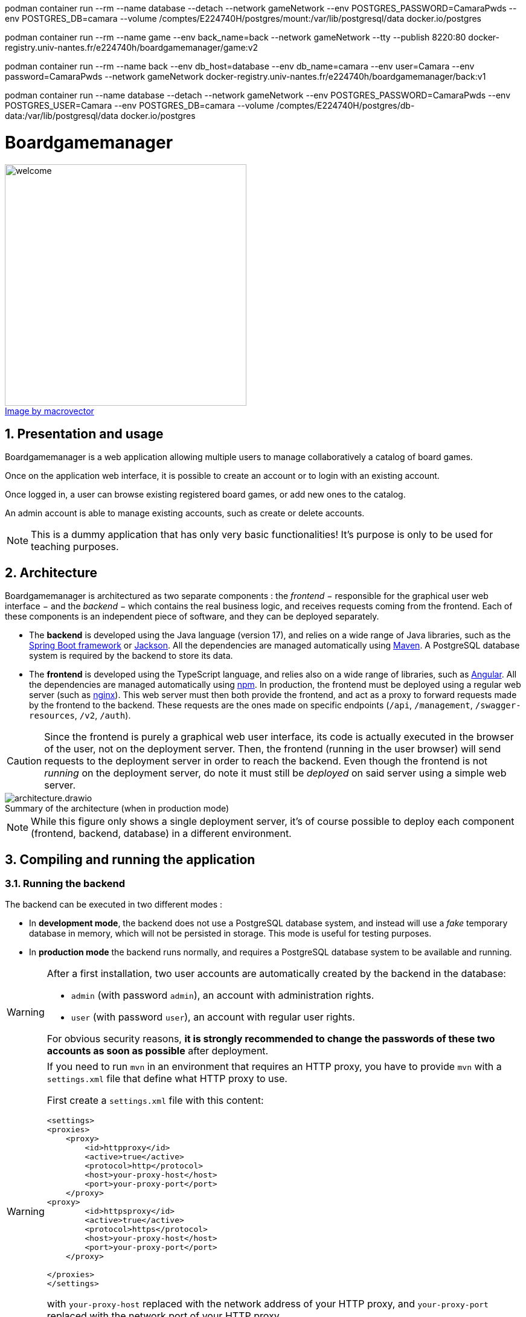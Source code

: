 podman container run --rm --name database --detach --network gameNetwork --env POSTGRES_PASSWORD=CamaraPwds --env POSTGRES_DB=camara --volume /comptes/E224740H/postgres/mount:/var/lib/postgresql/data docker.io/postgres

podman container run --rm --name game --env back_name=back --network gameNetwork --tty --publish 8220:80 docker-registry.univ-nantes.fr/e224740h/boardgamemanager/game:v2

podman container run --rm --name back --env db_host=database --env db_name=camara --env user=Camara --env password=CamaraPwds --network gameNetwork docker-registry.univ-nantes.fr/e224740h/boardgamemanager/back:v1

podman container run --name database --detach --network gameNetwork --env POSTGRES_PASSWORD=CamaraPwds --env POSTGRES_USER=Camara --env POSTGRES_DB=camara --volume /comptes/E224740H/postgres/db-data:/var/lib/postgresql/data docker.io/postgres



= Boardgamemanager
:sectnums:
:toc:
:icons: font
:figure-caption!:

.https://www.freepik.com/free-vector/board-games-people-isometric-set_6168565.htm#query=board%20games&position=2&from_view=keyword&track=ais"[Image by macrovector]
image::frontend/src/main/webapp/content/images/welcome.jpg[align=left,width=400]




== Presentation and usage

Boardgamemanager is a web application allowing multiple users to manage collaboratively a catalog of board games.

Once on the application web interface, it is possible to create an account or to login with an existing account.

Once logged in, a user can browse existing registered board games, or add new ones to the catalog.

An admin account is able to manage existing accounts, such as create or delete accounts.

NOTE: This is a dummy application that has only very basic functionalities!
It's purpose is only to be used for teaching purposes.

== Architecture

Boardgamemanager is architectured as two separate components : the _frontend_ − responsible for the graphical user web interface − and the _backend_ − which contains the real business logic, and receives requests coming from the frontend.
Each of these components is an independent piece of software, and they can be deployed separately.

- The *backend* is developed using the Java language (version 17), and relies on a wide range of Java libraries, such as the https://spring.io/projects/spring-boot[Spring Boot framework] or https://github.com/FasterXML/jackson[Jackson].
All the dependencies are managed automatically using https://maven.apache.org/[Maven].
A PostgreSQL database system is required by the backend to store its data.
- The *frontend* is developed using the TypeScript language, and relies also on a wide range of libraries, such as https://angular.io/[Angular].
All the dependencies are managed automatically using https://www.npmjs.com/[npm].
In production, the frontend must be deployed using a regular web server (such as https://www.nginx.com/[nginx]).
This web server must then both provide the frontend, and act as a proxy to forward requests made by the frontend to the backend.
These requests are the ones made on specific endpoints (`/api`, `/management`, `/swagger-resources`, `/v2`, `/auth`).

CAUTION: Since the frontend is purely a graphical web user interface, its code is actually executed in the browser of the user, not on the deployment server.
Then, the frontend (running in the user browser) will send requests to the deployment server in order to reach the backend.
Even though the frontend is not _running_ on the deployment server, do note it must still be _deployed_ on said server using a simple web server.

.Summary of the architecture (when in production mode)
image::docs/architecture.drawio.png[align=center]

NOTE: While this figure only shows a single deployment server, it's of course possible to deploy each component (frontend, backend, database) in a different environment.


== Compiling and running the application

=== Running the backend

The backend can be executed in two different modes :

- In *development mode*, the backend does not use a PostgreSQL database system, and instead will use a _fake_ temporary database in memory, which will not be persisted in storage.
This mode is useful for testing purposes.
- In *production mode* the backend runs normally, and requires a PostgreSQL database system to be available and running.

[WARNING]
====
After a first installation, two user accounts are automatically created by the backend in the database:

- `admin` (with password `admin`), an account with administration rights.
- `user` (with password `user`), an account with regular user rights.

For obvious security reasons, *it is strongly recommended to change the passwords of these two accounts as soon as possible* after deployment.
====


[WARNING]
====

If you need to run `mvn` in an environment that requires an HTTP proxy, you have to provide `mvn` with a `settings.xml` file that define what HTTP proxy to use.


First create a `settings.xml` file with this content:

```xml
<settings>
<proxies>
    <proxy>
        <id>httpproxy</id>
        <active>true</active>
        <protocol>http</protocol>
        <host>your-proxy-host</host>
        <port>your-proxy-port</port>
    </proxy>
<proxy>
        <id>httpsproxy</id>
        <active>true</active>
        <protocol>https</protocol>
        <host>your-proxy-host</host>
        <port>your-proxy-port</port>
    </proxy>

</proxies>
</settings>
```

with `your-proxy-host` replaced with the network address of your HTTP proxy, and `your-proxy-port` replaced with the network port of your HTTP proxy.

Then for all your commands that use `mvn` add the following option:

```
$ mvn --settings ./settings.xml … 
```

====



==== In development mode

To *compile and run* the backend in _development mode_ :

- Download the source code.
- Open a terminal and move into the `backend` folder.
- Run Maven with no options:

```
$ mvn
```

This should start the backend server in development mode, which will then await connections from the frontend.
The 'fake' database will contain random values for testing purposes.

==== In production mode

To *compile* the backend in _production mode_ :

- Download the source code.
- Open a terminal and move into the `backend` folder.
- Run Maven with the following option:

```
$ mvn package -Pprod
```

This will produce a single file in the location `target/boardgamemanager-0.0.1-SNAPSHOT.jar`.
This file contains the complete backend in an executable format.

Then in order to run the backend in _production mode_, you must first prepare *a configuration file* named `application.yml` with the following contents:

```yaml
spring:
  datasource:
    url: jdbc:postgresql://<database server address>/<database name>
    username: <database user name>
    password: <database user password>
```

where:

- `<database server address>` is the network address of the database server,
- `<database name>` is the name of the database to use within the database server,
- `<database user name>` is the user name to use to connect to the database server,
- `<database user password>` is the password to use to connect to the database server.


Finally, *run the backend in production mode* with the command :

```
$ java -jar target/boardgamemanager-0.0.1-SNAPSHOT.jar
```

NOTE: In your console, you must run this command in the same folder as the one containing the `application.yml` you prepared.

This will start the backend server in production mode, which will connect itself to the database system, then await connections from the frontend.
The database will be initially empty.

=== Running the frontend

Same as the backend, the frontend can be executed in two different modes :

- In *development mode*, a small development web server is executed to distribute the frontend.
In this mode, the frontend will always try to access the backend at the same address as the web server (ie. the frontend and the backend must be run in the very same environment for this mode to work).

- In *production mode*, the frontend must be distributed using a proper production-ready web server (for instance _nginx_).
This mode requires the preparation and configuration of this web server so that it may act as a _proxy_ redirecting requests from the frontend towards the backend.

==== In development mode

To *compile and run* the frontend in _development mode_ :

- Download the source code.
- Open a terminal and move into the `frontend` folder.
- Install the dependencies with this command:
+
```
$ npm install
```
+
This will create a folder `node_modules` containing all downloaded dependencies.
+
- Run the development web server with the command:
+
```
$ npm run serve
```

This will start a web server listening on port `9000`.
Accessing this web server with a browser will download and run the frontend in the browser.

CAUTION: As already explained, running the web server in this mode will provide the frontend but will _not_ act as a proxy to redirect requests made to the backend.
Therefore this mode is not compatible with running the frontend and the backend in different environments.



==== In production mode

Production mode first requires to compile the frontend into a form that can then be distributed using a production web server.
In this guide we use _nginx_, but other web servers (such as Apache) can work perfectly fine as well.

To *compile* the frontend in _production mode_ :

- Download the source code.
- Open a terminal and move into the `frontend` folder.
- Install the dependencies with this command:
+
```
$ npm install
```
- Then run the following command:
+
```
$ npm run build
```
+
This will produce a new folder at the location `target/classes/static/`. 
This folder contains the complete compiled frontend ready to be deployed within a web server.


Now a web server must be prepared with the correct configuration to act as a _proxy_ when receiving specific requests from the frontend.
When acting as a proxy, the web server will forward these specific requests to the backend.

The requests that must be forwarded are the ones targeting:

- `/api`,
- `/management`,
- `/swagger-resources`,
- `/v2`,
- `/auth`.

In this documentation we use _nginx_ as a web server to fulfill this task.

First, prepare an nginx configuration file called `default.conf` with the following contents :

```nginx
server {
    listen 80;
    index index.html;
    server_name localhost;
    error_log  /var/log/nginx/error.log;

    root /usr/share/nginx/html;

    location /api {
        proxy_pass http://<backend address>/api;
    }
    location /management {
        proxy_pass http://<backend address>/management;
    }
    location /swagger-resources {
        proxy_pass http://<backend address>/swagger-resources;
    }        
    location /v2 {
       proxy_pass http://<backend address>/v2;
    }
    location /auth {
       proxy_pass http://<backend address>/auth;
    }
 
    location / {
        try_files $uri $uri/ /index.html;
    }
}
```

where `<backend address>` is the network address that the web server should use to reach the backend.

Then, to *run your production web server*, start nginx with :

- The content of `target/classes/static/` as the starting point of the website it serves.
By default, nginx will search this content in `/usr/share/nginx/html`.
- The file `default.conf` you prepared as the default configuration for the nginx instance.
By default, nginx will search this file in `/etc/nginx/conf.d/default.conf`.

You can now use a browser to connect to your nginx server, which will provide you with the frontend.
Then, when the frontend will make a request to the backend (for instance a `/api` request), they will be forwarded to the backend thanks to the configuration you prepared.
